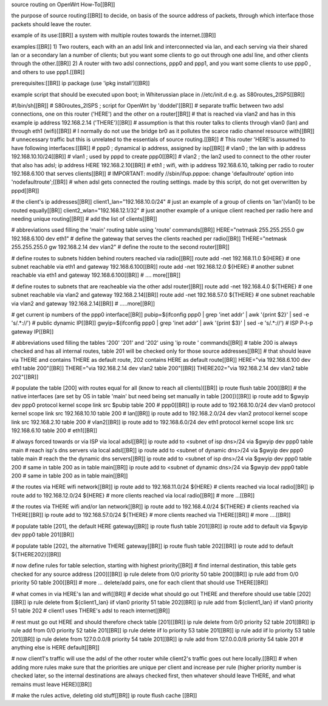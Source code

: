 source routing on OpenWrt How-To[[BR]]

the purpose of source routing:[[BR]]
to decide, on basis of the source address of packets, through which interface those packets should leave the router.

example of its use:[[BR]]
a system with multiple routes towards the internet.[[BR]] 

examples:[[BR]]
1) Two routers, each with an an adsl link and interconnected via lan, and each serving via their shared lan or a secondary lan a number of clients; but you want some clients to go out through one adsl line, and other clients through the other.[[BR]]
2) A router with two adsl connections, ppp0 and ppp1, and you want some clients to use ppp0 , and others to use ppp1.[[BR]]

prerequisites:[[BR]]
ip package (use 'ipkg install')[[BR]]

example script that should be executed upon boot; in Whiterussian place in //etc/init.d e.g. as S80routes_2ISPS[[BR]]

#!/bin/sh[[BR]]
# S80routes_2ISPS ; script for OpenWrt by 'doddel'[[BR]]
# separate traffic between two adsl connections, one on this router ('HERE') and the other on a router[[BR]] 
# that is reached via vlan2 and has in this example ip address 192.168.2.14 ('THERE')[[BR]]
# assumption is that this router talks to clients through vlan0 (lan) and through eth1 (wifi)[[BR]]
# I normally do not use the bridge br0 as it pollutes the scarce radio channel resource with[[BR]]
# unnecessary traffic but this is unrelated to the essentials of source routing.[[BR]]
# This router 'HERE'is assumed to have following interfaces:[[BR]]
# ppp0 ; dynamical ip address, assigned by isp[[BR]]
# vlan0 ; the lan with ip address 192.168.10.10/24[[BR]]
# vlan1 ; used by pppd to create ppp0[[BR]]
# vlan2 ; the lan2 used to connect to the other router that also has adsl; ip address HERE 192.168.2.10[[BR]]
# eth1 ; wifi, with ip address 192.168.6.10, talking per radio to router 192.168.6.100 that serves clients[[BR]]
# IMPORTANT: modify  //sbin/ifup.pppoe: change 'defaultroute' option into 'nodefaultroute';[[BR]]
# when adsl gets connected the routing settings. made by this script, do not get overwritten by pppd[[BR]]

# the client's ip addresses[[BR]]
client1_lan="192.168.10.0/24"	# just an example of a group of clients on 'lan'(vlan0) to be routed equally[[BR]]
client2_wlan="192.168.12.1/32"	# just another example of a unique client reached per radio here and needing unique routing[[BR]]
# add the list of clients[[BR]]


# abbreviations used filling the 'main' routing table using 'route' commands[[BR]] 
HERE="netmask 255.255.255.0 gw 192.168.6.100 dev eth1"	# define the gateway that serves the clients reached per radio[[BR]]
THERE="netmask 255.255.255.0 gw 192.168.2.14 dev vlan2" # define the route to the second router[[BR]]

# define routes to subnets hidden behind routers reached via radio[[BR]]
route add -net 192.168.11.0 ${HERE} # one subnet reachable via eth1 and gateway 192.168.6.100[[BR]]
route add -net 192.168.12.0 ${HERE} # another subnet reachable via eth1 and gateway 192.168.6.100[[BR]]
# .... more[[BR]]

# define routes to subnets that are reacheable via the other adsl router[[BR]]
route add -net 192.168.4.0   ${THERE} # one subnet reachable via vlan2 and gateway 192.168.2.14[[BR]]
route add -net 192.168.57.0  ${THERE} # one subnet reachable via vlan2 and gateway 192.168.2.14[[BR]]
# .....more[[BR]]

# get current ip numbers of the ppp0 interface[[BR]]
pubip=$(ifconfig ppp0 | grep 'inet addr' | awk '{print $2}' | sed -e 's/.*://') # public dynamic IP[[BR]]
gwyip=$(ifconfig ppp0 | grep 'inet addr' | awk '{print $3}' | sed -e 's/.*://') # ISP P-t-p gateway IP[[BR]]

# abbreviations used filling the tables '200' '201' and '202' using 'ip route ' commands[[BR]] 
# table 200 is always checked and has all internal routes, table 201 will be checked only for those source addresses[[BR]]
# that should leave via THERE and contains THERE as default route, 202 contains HERE as default route[[BR]]
HERE="via 192.168.6.100 dev eth1 table 200"[[BR]]
THERE="via 192.168.2.14 dev vlan2 table 200"[[BR]]
THERE202="via 192.168.2.14 dev vlan2 table 202"[[BR]]

# populate the table [200] with routes equal for all (know to reach all clients)[[BR]]
ip route flush table 200[[BR]]
# the native interfaces (are set by OS in table 'main' but need being set manually in table [200])[[BR]]
ip route add to $gwyip dev ppp0 protocol kernel scope link src $pubip table 200					# ppp0[[BR]]
ip route add to 192.168.10.0/24	dev vlan0	protocol kernel scope link src 192.168.10.10	table 200	# lan[[BR]] 
ip route add to 192.168.2.0/24	dev vlan2	protocol kernel scope link src 192.168.2.10	table 200	# vlan2[[BR]]
ip route add to 192.168.6.0/24	dev eth1	protocol kernel scope link src 192.168.6.10	table 200	# eth1[[BR]]

# always forced towards or via ISP via local adsl[[BR]]
ip route add to <subnet of isp dns>/24	via $gwyip dev ppp0 table main		# reach isp's dns servers via local adsl[[BR]]
ip route add to <subnet of dynamic dns>/24	via $gwyip dev ppp0 table main	# reach the the dynamic dns servers[[BR]]
ip route add to <subnet of isp dns>/24	via $gwyip dev ppp0 table 200		# same in table 200 as in table main[[BR]]
ip route add to <subnet of dynamic dns>/24	via $gwyip dev ppp0 table 200	# same in table 200 as in table main[[BR]]

# the routes via HERE wifi network[[BR]]
ip route add to 192.168.11.0/24 ${HERE}		# clients reached via local radio[[BR]]
ip route add to 192.168.12.0/24 ${HERE}		# more clients reached via local radio[[BR]]
# more ...[[BR]]

# the routes via THERE wifi and/or lan network[[BR]]
ip route add to 192.168.4.0/24   ${THERE}	# clients reached via THERE[[BR]]
ip route add to 192.168.57.0/24  ${THERE}	# more clients reached via THERE[[BR]]
# more ....[[BR]]

# populate table [201], the default HERE gateway[[BR]]
ip route flush table 201[[BR]]
ip route add to default via $gwyip dev ppp0 table 201[[BR]]

# populate table [202], the alternative THERE gateway[[BR]]
ip route flush table 202[[BR]]
ip route add to default ${THERE202}[[BR]]

# now define rules for table selection, starting with highest priority[[BR]]
# find internal destination, this table gets checked for any source address [200][[BR]]
ip rule delete from 0/0 priority 50 table 200[[BR]]
ip rule add from 0/0 priority 50 table 200[[BR]]
# more ... delete/add pairs, one for each client that should use THERE[[BR]]

# what comes in via HERE's lan and wifi[[BR]]
# decide what should go out THERE and therefore should use table [202][[BR]]
ip rule delete	from ${client1_lan}	iif vlan0	priority 51 table 202[[BR]]
ip rule add	from ${client1_lan}	iif vlan0	priority 51 table 202	# client1 uses THERE's adsl to reach internet[[BR]]

# rest must go out HERE and should therefore check table [201][[BR]]
ip rule delete	from 0/0				priority 52 table 201[[BR]]
ip rule add	from 0/0				priority 52 table 201[[BR]]
ip rule delete	iif lo					priority 53 table 201[[BR]]
ip rule add	iif lo					priority 53 table 201[[BR]]
ip rule delete	from 127.0.0.0/8			priority 54 table 201[[BR]]
ip rule add	from 127.0.0.0/8			priority 54 table 201	# anything else is HERE default[[BR]]

# now client1's traffic will use the adsl of the other router while client2's traffic goes out here locally.[[BR]]
# when adding more rules make sure that the priorities are unique per client and increase per rule (higher priority number is checked later, so the internal destinations are always checked first, then whatever should leave THERE, and what remains must leave HERE)[[BR]]

# make the rules active, deleting old stuff[[BR]]
ip route flush cache
[[BR]]
